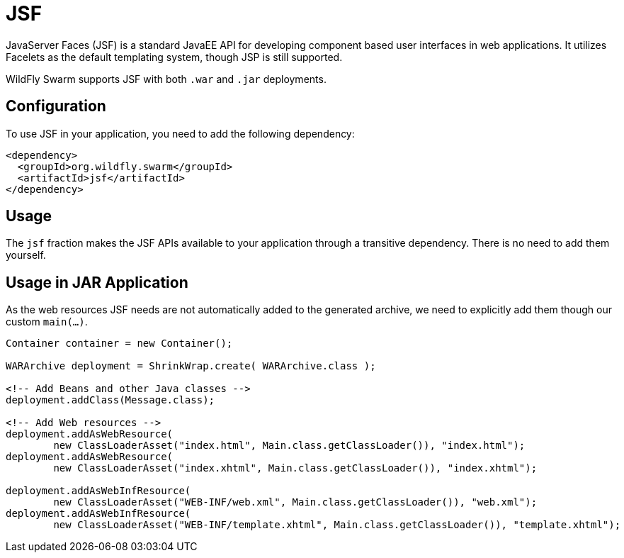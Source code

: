 = JSF

JavaServer Faces (JSF) is a standard JavaEE API for developing component based user interfaces in web applications. It utilizes Facelets as the default templating system, though JSP is still supported.

WildFly Swarm supports JSF with both ```.war``` and ```.jar``` deployments.

== Configuration

To use JSF in your application, you need to add the following dependency:

[source,xml]
----
<dependency>
  <groupId>org.wildfly.swarm</groupId>
  <artifactId>jsf</artifactId>
</dependency>
----

== Usage

The `jsf` fraction makes the JSF APIs available to your application through a transitive dependency. There is no need to add them yourself.

== Usage in JAR Application

As the web resources JSF needs are not automatically added to the generated archive, we need to explicitly add them though our custom `main(...)`.

[source,java]
----
Container container = new Container();

WARArchive deployment = ShrinkWrap.create( WARArchive.class );

<!-- Add Beans and other Java classes -->
deployment.addClass(Message.class);

<!-- Add Web resources -->
deployment.addAsWebResource(
        new ClassLoaderAsset("index.html", Main.class.getClassLoader()), "index.html");
deployment.addAsWebResource(
        new ClassLoaderAsset("index.xhtml", Main.class.getClassLoader()), "index.xhtml");

deployment.addAsWebInfResource(
        new ClassLoaderAsset("WEB-INF/web.xml", Main.class.getClassLoader()), "web.xml");
deployment.addAsWebInfResource(
        new ClassLoaderAsset("WEB-INF/template.xhtml", Main.class.getClassLoader()), "template.xhtml");
----
